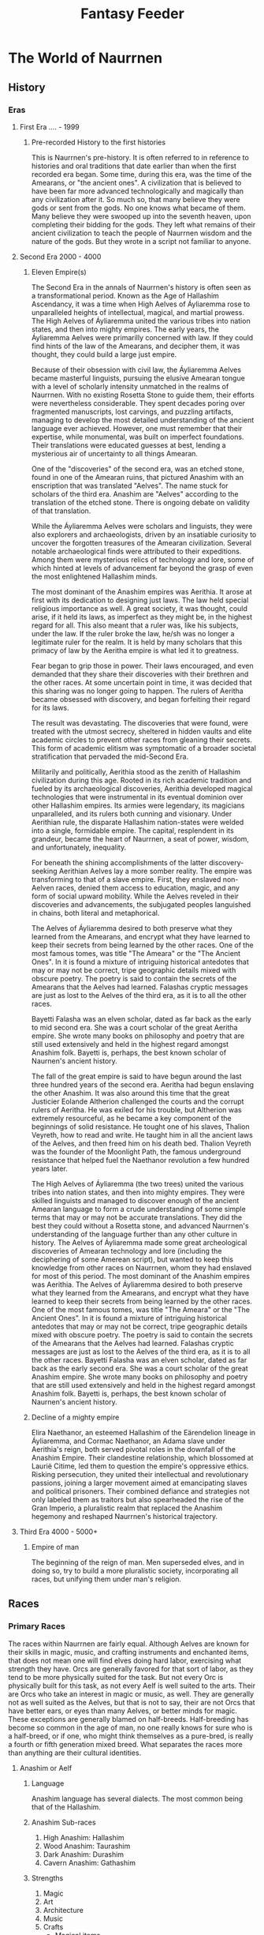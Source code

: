 #+title: Fantasy Feeder

* The World of Naurrnen
** History
*** Eras
**** First Era .... -  1999
***** Pre-recorded History to the first histories
This is Naurrnen's pre-history. It is often referred to in reference to histories and oral traditions that date earlier than when the first recorded era began. Some time, during this era, was the time of the Amearans, or "the ancient ones". A civilization that is believed to have been far more advanced technologically and magically than any civilization after it. So much so, that many believe they were gods or sent from the gods. No one knows what became of them. Many believe they were swooped up into the seventh heaven, upon completing their bidding for the gods. They left what remains of their ancient civilization to teach the people of Naurrnen wisdom and the nature of the gods. But they wrote in a script not familiar to anyone.
**** Second Era 2000 - 4000
***** Eleven Empire(s)

The Second Era in the annals of Naurrnen's history is often seen as a transformational period. Known as the Age of Hallashim Ascendancy, it was a time when High Aelves of Áyliaremma rose to unparalleled heights of intellectual, magical, and martial prowess. The High Aelves of Áyliaremma united the various tribes into nation states, and then into mighty empires. The early years, the Áyliaremma Aelves were primarilly concerned with law. If they could find hints of the law of the Amearans, and decipher them, it was thought, they could build a large just empire.

Because of their obsession with civil law, the Áyliaremma Aelves became masterful linguists, pursuing the elusive Amearan tongue with a level of scholarly intensity unmatched in the realms of Naurrnen. With no existing Rosetta Stone to guide them, their efforts were nevertheless considerable. They spent decades poring over fragmented manuscripts, lost carvings, and puzzling artifacts, managing to develop the most detailed understanding of the ancient language ever achieved. However, one must remember that their expertise, while monumental, was built on imperfect foundations. Their translations were educated guesses at best, lending a mysterious air of uncertainty to all things Amearan.

One of the "discoveries" of the second era, was an etched stone, found in one of the Amearan ruins, that pictured Anashim with an enscription that was translated "Aelves". The name stuck for scholars of the third era. Anashim are "Aelves" according to the translation of the etched stone. There is ongoing debate on validity of that translation.

While the Áyliaremma Aelves were scholars and linguists, they were also explorers and archaeologists, driven by an insatiable curiosity to uncover the forgotten treasures of the Amearan civilization. Several notable archaeological finds were attributed to their expeditions. Among them were mysterious relics of technology and lore, some of which hinted at levels of advancement far beyond the grasp of even the most enlightened Hallashim minds.

The most dominant of the Anashim empires was Aerithia. It arose at first with its dedication to designing just laws. The law held special religious importance as well. A great society, it was thought, could arise, if it held its laws, as imperfect as they might be, in the highest regard for all. This also meant that a ruler was, like his subjects, under the law. If the ruler broke the law, he/sh was no longer a legitimate ruler for the realm. It is held by many scholars that this primacy of law by the Aeritha empire is what led it to greatness.

Fear began to grip those in power. Their laws encouraged, and even demanded that they share their discoveries with their brethren and the other races. At some uncertain point in time, it was decided that this sharing was no longer going to happen. The rulers of Aeritha became obsessed with discovery, and began forfeiting their regard for its laws.

The result was devastating. The discoveries that were found, were treated with the utmost secrecy, sheltered in hidden vaults and elite academic circles to prevent other races from gleaning their secrets. This form of academic elitism was symptomatic of a broader societal stratification that pervaded the mid-Second Era.

Militarily and politically, Aerithia stood as the zenith of Hallashim civilization during this age. Rooted in its rich academic tradition and fueled by its archaeological discoveries, Aerithia developed magical technologies that were instrumental in its eventual dominion over other Hallashim empires. Its armies were legendary, its magicians unparalleled, and its rulers both cunning and visionary. Under Aerithian rule, the disparate Hallashim nation-states were welded into a single, formidable empire. The capital, resplendent in its grandeur, became the heart of Naurrnen, a seat of power, wisdom, and unfortunately, inequality.

For beneath the shining accomplishments of the latter discovery-seeking Aerithian Aelves lay a more somber reality. The empire was transforming to that of a slave empire. First, they enslaved non-Aelven races, denied them access to education, magic, and any form of social upward mobility. While the Aelves reveled in their discoveries and advancements, the subjugated peoples languished in chains, both literal and metaphorical.

The Aelves of Áyliaremma desired to both preserve what they learned from the Amearans, and encrypt what they have learned to keep their secrets from being learned by the other races. One of the most famous tomes, was title "The Ameara" or the "The Ancient Ones". In it is found a mixture of intriguing historical antedotes that may or may not be correct, tripe geographic details mixed with obscure poetry. The poetry is said to contain the secrets of the Amearans that the Aelves had learned. Falashas cryptic messages are just as lost to the Aelves of the third era, as it is to all the other races.

Bayetti Falasha was an elven scholar, dated as far back as the early to mid second era. She was a court scholar of the great Aeritha empire. She wrote many books on philosophy and poetry that are still used extensively and held in the highest regard amongst Anashim folk. Bayetti is, perhaps, the best known scholar of Naurnen's ancient history.

The fall of the great empire is said to have begun around the last three hundred years of the second era. Aeritha had begun enslaving the other Anashim. It was also around this time that the great Justicier Eolande Altherion challenged the courts and the corrupt rulers of Aeritha. He was exiled for his trouble, but Altherion was extremely resourceful, as he became a key component of the beginnings of solid resistance. He tought one of his slaves, Thalion Veyreth, how to read and write. He taught him in all the ancient laws of the Aelves, and then freed him on his death bed. Thalion Veyreth was the founder of the Moonlight Path, the famous underground resistance that helped fuel the Naethanor revolution a few hundred years later.

The High Aelves of Áyliaremma (the two trees) united the various tribes into nation states, and then into mighty empires. They were skilled linguists and managed to discover enough of the ancient Amearan language to form a crude understanding of some simple terms that may or may not be accurate translations. They did the best they could without a Rosetta stone, and advanced Naurrnen's understanding of the language further than any other culture in history.
The Aelves of Áyliaremma made some great archeological discoveries of Amearan technology and lore (including the deciphering of some Amerean script), but wanted to keep this knowledge from other races on Naurrnen, whom they had enslaved for most of this period.
The most dominant of the Anashim empires was Aerithia.
The Aelves of Áyliaremma desired to both preserve what they learned from the Amearans, and encrypt what they have learned to keep their secrets from being learned by the other races. One of the most famous tomes, was title "The Ameara" or the "The Ancient Ones". In it is found a mixture of intriguing historical antedotes that may or may not be correct, tripe geographic details mixed with obscure poetry. The poetry is said to contain the secrets of the Amearans that the Aelves had learned. Falashas cryptic messages are just as lost to the Aelves of the third era, as it is to all the other races.
Bayetti Falasha was an elven scholar, dated as far back as the early second era. She was a court scholar of the great Anashim empire. She wrote many books on philosophy and poetry that are still used extensively and held in the highest regard amongst Anashim folk. Bayetti is, perhaps, the best known scholar of Naurnen's ancient history.
***** Decline of a mighty empire
Elira Naethanor, an esteemed Hallashim of the Eärendelion lineage in Áyliaremma, and Cormac Naethanor, an Adama slave under Aerithia's reign, both served pivotal roles in the downfall of the Anashim Empire. Their clandestine relationship, which blossomed at Laurië Citime, led them to question the empire's oppressive ethics. Risking persecution, they united their intellectual and revolutionary passions, joining a larger movement aimed at emancipating slaves and political prisoners. Their combined defiance and strategies not only labeled them as traitors but also spearheaded the rise of the Gran Imperio, a pluralistic realm that replaced the Anashim hegemony and reshaped Naurrnen's historical trajectory.
**** Third Era 4000 - 5000+

***** Empire of man
The beginning of the reign of man. Men superseded elves, and in doing so, try to build a more pluralistic society, incorporating all races, but unifying them under man's religion.
** Races
*** Primary Races
The races within Naurrnen are fairly equal. Although Aelves are known for their skills in magic, music, and crafting instruments and enchanted items, that does not mean one will find elves doing hard labor, exercising what strength they have. Orcs are generally favored for that sort of labor, as they tend to be more physically suited for the task. But not every Orc is physically built for this task, as not every Aelf is well suited to the arts. Their are Orcs who take an interest in magic or music, as well. They are generally not as well suited as the Aelves, but that is not to say, their are not Orcs that have better ears, or eyes than many Aelves, or better minds for magic. These exceptions are generally blamed on half-breeds. Half-breeding has become so common in the age of man, no one really knows for sure who is a half-breed, or if one, who might think themselves as a pure-bred, is really a fourth or fifth generation mixed breed. What separates the races more than anything are their cultural identities.
**** Anashim or Aelf
***** Language
Anashim language has several dialects. The most common being that of the Hallashim.
***** Anashim Sub-races
1. High Anashim: Hallashim
2. Wood Anashim: Taurashim
3. Dark Anashim: Durashim
4. Cavern Anashim: Gathashim
***** Strengths
1. Magic
2. Art
3. Architecture
4. Music
5. Crafts
   - Magical items
   - Musical instruments
***** Pantheon
| *Anor*   | Highest father of vengeance.                    |
| *Ithil*  | Highest mother of justice. The great protector. |
| *Gladys* | Goddess of nature.                              |
| *Gurth*  | God of the underworld. Friend of the dead.      |
| *Nostia* | Goddess of fertility.                           |

*** Hallashim: Anor and Ithil
Caretakers of the highest father and mother's temples and places of worship are taken very seriously among the Hallashim. What comes with this care, and stewardship, on behalf og the other Anashim, sometimes, and arrogant supremacy. The Hallashim are a proud and majestic race, but also one that must overcome some of the justifiable prejudice and bitterness that arose from their mighty empire in the second era. The god titles are also borne by the ruling Hallashim emperor or emperess.

*** Taurashim: Gladys and Nostia
Nature and nurture. The Taurashim take as their own, the care and growth for the other Anashim races. The Taurashim are known for their annual festivals, where the three hordes of the Taurashim teach and train the other hordes in areas where their students, by the cultural limitations, are in need of training. They see this their duty to offer these same services to their neighboring Anashim. Others do come, but rarely, are these "others" noblemen or women or anyone of high social status within their own home nation.

*** Durashim: Gurth and Nostia
The cult of Gurth and Nostia, is a recognition of the cycle of life and death. Unlike their Anashim brothers, the Durashim take ancestral recognition above and beyond the other races. Fear of death is seen as almost sacreligious. But so is the fear of life. The Durashim hold bravery, and loyalty very highly. At least for all those within the mainline cult of Gurth and Nostia.

**** Adama or Man
***** Language
Men's language had been historically Hallashim, as man had been the slaves of certain High Aelf empires. But they did have a language of their own that differentiated them from their captors. That slave language evolved into a full-blown Adaman language or language of man. That language became known by the early third era as Malairt or "trade" language.
***** Sub-races
1. Dark man: Durama
2. Red man: Edama
3. Pale man: Palama
***** Strengths
1. Multi-purpose
2. Rational
***** Pantheon
| *Dagda*     | Highest father vengeance and justice.     |
| *Morrigaan* | Highest mother, nuture and nature.        |
| *Orown*     | God of the underworld.                    |
| *Brigid*    | Goddess of art, beauty, and fertility.    |
| *Bres*      | Man king who was exalted to the pantheon. |
**** Orpa
Known in Hallashim as Osunus, and to the humans as Orpas.
***** Strengths
1. Fighters
2. Manual labor
3. Crafts
   - Blacksmithing
   - Metal/ore work
***** Pantheon
| *Gadajok*  | Highest god. God of vengeance.                   |
| *Hann*     | Highest mother. Goddess of nature and fertility. |
| *Vras*     | God of the dead.                                 |
| *Beatrice* | Goddess of fertility.                            |
| *Nadgaj*   | God of war. God of combat.                       |
*** Secondary Races
**** Mochveneba
Mochveneba or "ghost people" are a minority ethnicity within Naurrnen. They are Aelf-like, in that they share many of the features that elven folk have, but they are well known for their physical prowness. Their skin is a deep red, with stripes. Similar to tiger stripes. In fact, legend outside the Mochveneba tribes, say they are crossbred elves with tigers. In reality, they are more than likely half-breeds. More than likely, half-Aelf, and half-something else. They have unusual stamina, so some speculate half-orc, though their uncommon beauty seems to indicate otherwise.

The Mochveneba tribes are religious, and perhaps to most of the civilized world, somewhat superstitious. Mochveneba are spiritual and do not generally pursue material wealth. Those that do, are coveted for their beauty and brute strength.
***** Strengths
1. Enchanting weapons and items.
2. Known for physical strength.
3. Warlike, but peace-loving.
***** Pantheon
Belief system comprises of the following
1. Animism: They believe spirit is in all things. But they also believe that consciousness is a higher form of spirit.
2. Believe in balance betweem "pah" and "foh". Good/Evil. Hot/Cold, etc.
3. Believe their ancestors live beyond the vale, and they will one day join them in death.
4. Presence, meditation, seeking inner peace and clarity is essential. Past and future, do not matter. Only the present.
5. Cycle of life:  spirit lives and dies, and is renewed again. Consciousness, on the other hand, goes to the ancestral grove, the spirit world, after death, and does not return.

** Languages
*** Adaman, the trade tongue
Adaman is the (almost) universal tongue of Naurrnen. It is used amongst merchants, and mostly widely spoken in everyday communication within the Gran Imperio.
*** Hallashim, language of the Aelves
** Geography
*** Gran Imperio
The human empire. Though many would argue that it is not purely human, but a truly pluralistic and inclusive society. It is an empire with a relatively strong monarchy.
*** Kingdom of Tanquende
Anashim kingdom, primarilly the Hallashim (a.k.a. High Aelves). Territory to the far west of the known world.
*** Vulwin Horde
Nomadic tribes of the Taurashim (Wood Aelves).
*** Tribes of Nigrumia
Tribes of the Orpa (a.k.a the Orcs).
*** Dathakhian Empire
Empire of the Durashim (a.k.a Dark Aelves).
*** Marches of Bounoshin
Home of the Gathashim (the Cavern Aelves or Dwarves). Territory to the far east of the known world.
*** Commonwealth of Caria
Home of the Palama (Pale men, or Nords).
*** Federation of Boignia
Federation of Man (Adama).
*** Principality of Vilesia
Principality of the Durama (a.k.a dark men).
